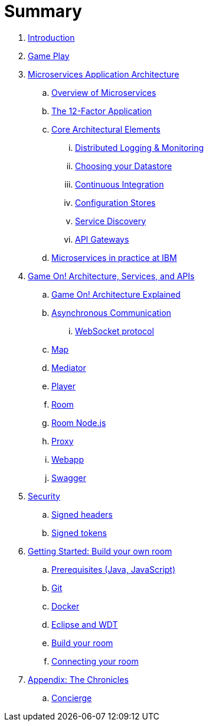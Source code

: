 = Summary

. link:README.adoc[Introduction]
. link:gameplay/README.adoc[Game Play]
. link:about/README.adoc[Microservices Application Architecture]
.. link:about/microservices-overview.adoc[Overview of Microservices]
.. link:about/twelve-factors.adoc[The 12-Factor Application]
.. link:about/deepdives.adoc[Core Architectural Elements]
... link:about/logmet.adoc[Distributed Logging & Monitoring]
... link:about/datastores.adoc[Choosing your Datastore]
... link:about/DeploymentPipelines.adoc[Continuous Integration]
... link:about/using_etcd.adoc[Configuration Stores]
... link:about/ServiceDiscovery.adoc[Service Discovery]
... link:about/APIGateways.adoc[API Gateways]
.. link:about/ibm-cloud.adoc[Microservices in practice at IBM]
. link:microservices/README.adoc[Game On! Architecture, Services, and APIs]
.. link:microservices/gameon-architecture.adoc[Game On! Architecture Explained]
.. link:microservices/asynchronouscomms.adoc[Asynchronous Communication]
... link:microservices/WebsocketProtocol.adoc[WebSocket protocol]
.. link:microservices/map.adoc[Map]
.. link:microservices/mediator.adoc[Mediator]
.. link:microservices/player.adoc[Player]
.. link:microservices/room.adoc[Room]
.. link:microservices/room-nodejs.adoc[Room Node.js]
.. link:microservices/proxy.adoc[Proxy]
.. link:microservices/webapp.adoc[Webapp]
.. link:microservices/swagger.adoc[Swagger]
. link:security/README.adoc[Security]
.. link:security/signed_headers.adoc[Signed headers]
.. link:security/signed_tokens.adoc[Signed tokens]
. link:getting-started/README.adoc[Getting Started: Build your own room]
.. link:getting-started/requirements.adoc[Prerequisites (Java, JavaScript)]
.. link:getting-started/git.adoc[Git]
.. link:getting-started/local-docker.adoc[Docker]
.. link:getting-started/eclipse_and_wdt.adoc[Eclipse and WDT]
.. link:getting-started/building-your-room.adoc[Build your room]
.. link:getting-started/connecting-your-room.adoc[Connecting your room]
. link:chronicles/README.adoc[Appendix: The Chronicles]
.. link:microservices/concierge.adoc[Concierge]

